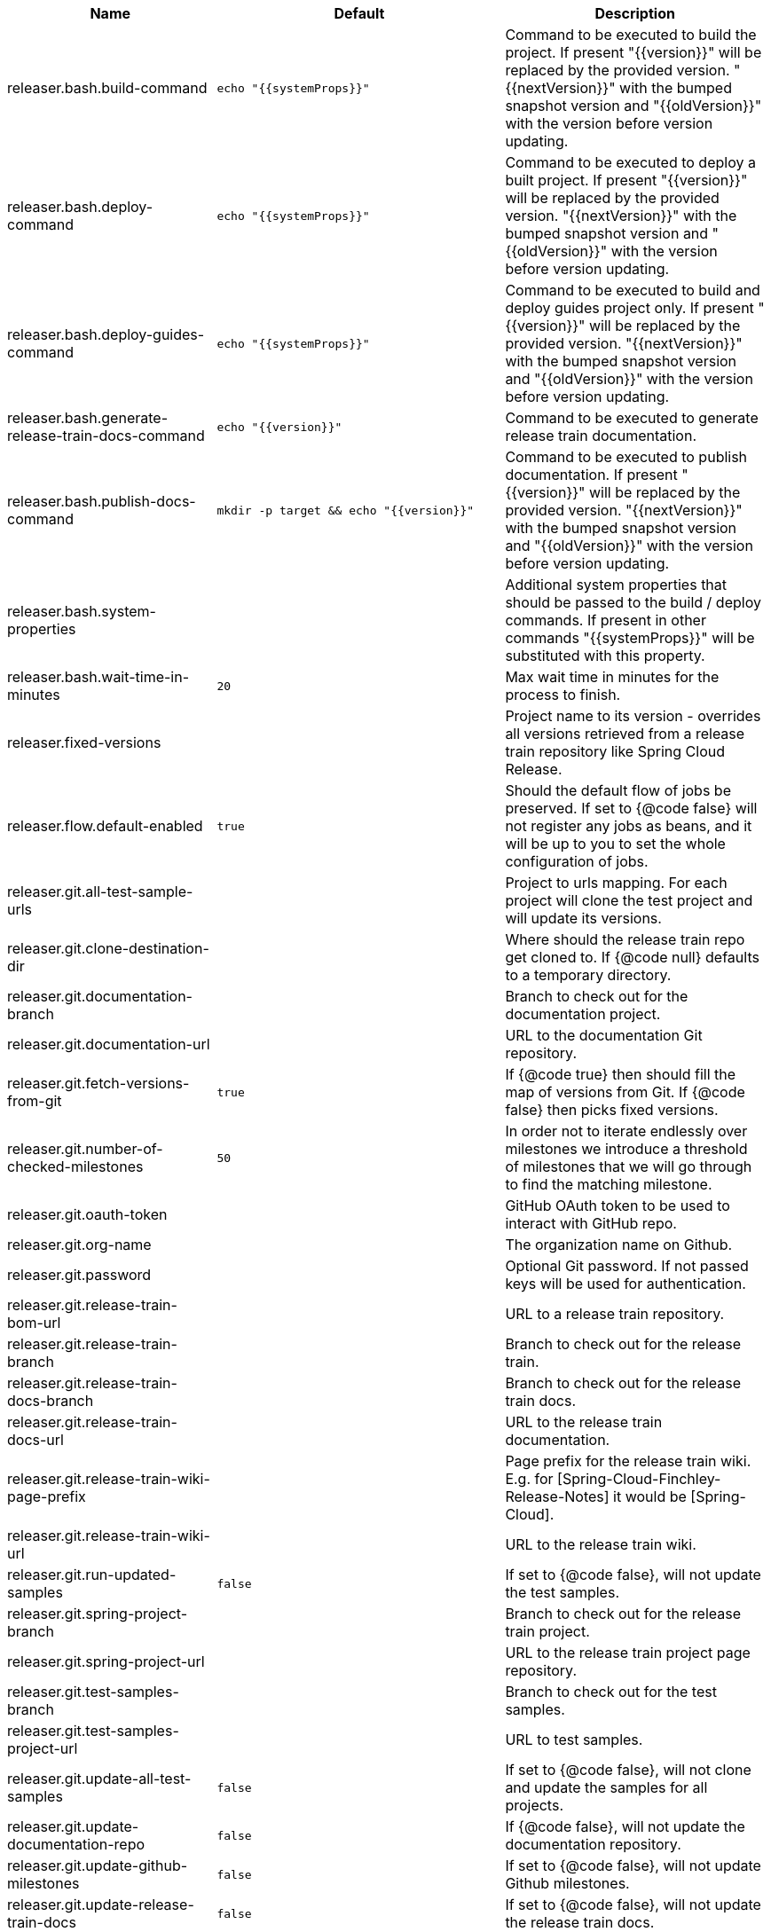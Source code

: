 |===
|Name | Default | Description

|releaser.bash.build-command | `echo "{{systemProps}}"` | Command to be executed to build the project. If present "{{version}}" will be replaced by the provided version. "{{nextVersion}}" with the bumped snapshot version and "{{oldVersion}}" with the version before version updating.
|releaser.bash.deploy-command | `echo "{{systemProps}}"` | Command to be executed to deploy a built project. If present "{{version}}" will be replaced by the provided version. "{{nextVersion}}" with the bumped snapshot version and "{{oldVersion}}" with the version before version updating.
|releaser.bash.deploy-guides-command | `echo "{{systemProps}}"` | Command to be executed to build and deploy guides project only. If present "{{version}}" will be replaced by the provided version. "{{nextVersion}}" with the bumped snapshot version and "{{oldVersion}}" with the version before version updating.
|releaser.bash.generate-release-train-docs-command | `echo "{{version}}"` | Command to be executed to generate release train documentation.
|releaser.bash.publish-docs-command | `mkdir -p target && echo "{{version}}"` | Command to be executed to publish documentation. If present "{{version}}" will be replaced by the provided version. "{{nextVersion}}" with the bumped snapshot version and "{{oldVersion}}" with the version before version updating.
|releaser.bash.system-properties |  | Additional system properties that should be passed to the build / deploy commands. If present in other commands "{{systemProps}}" will be substituted with this property.
|releaser.bash.wait-time-in-minutes | `20` | Max wait time in minutes for the process to finish.
|releaser.fixed-versions |  | Project name to its version - overrides all versions retrieved from a release train repository like Spring Cloud Release.
|releaser.flow.default-enabled | `true` | Should the default flow of jobs be preserved. If set to {@code false} will not register any jobs as beans, and it will be up to you to set the whole configuration of jobs.
|releaser.git.all-test-sample-urls |  | Project to urls mapping. For each project will clone the test project and will update its versions.
|releaser.git.clone-destination-dir |  | Where should the release train repo get cloned to. If {@code null} defaults to a temporary directory.
|releaser.git.documentation-branch |  | Branch to check out for the documentation project.
|releaser.git.documentation-url |  | URL to the documentation Git repository.
|releaser.git.fetch-versions-from-git | `true` | If {@code true} then should fill the map of versions from Git. If {@code false} then picks fixed versions.
|releaser.git.number-of-checked-milestones | `50` | In order not to iterate endlessly over milestones we introduce a threshold of milestones that we will go through to find the matching milestone.
|releaser.git.oauth-token |  | GitHub OAuth token to be used to interact with GitHub repo.
|releaser.git.org-name |  | The organization name on Github.
|releaser.git.password |  | Optional Git password. If not passed keys will be used for authentication.
|releaser.git.release-train-bom-url |  | URL to a release train repository.
|releaser.git.release-train-branch |  | Branch to check out for the release train.
|releaser.git.release-train-docs-branch |  | Branch to check out for the release train docs.
|releaser.git.release-train-docs-url |  | URL to the release train documentation.
|releaser.git.release-train-wiki-page-prefix |  | Page prefix for the release train wiki. E.g. for [Spring-Cloud-Finchley-Release-Notes] it would be [Spring-Cloud].
|releaser.git.release-train-wiki-url |  | URL to the release train wiki.
|releaser.git.run-updated-samples | `false` | If set to {@code false}, will not update the test samples.
|releaser.git.spring-project-branch |  | Branch to check out for the release train project.
|releaser.git.spring-project-url |  | URL to the release train project page repository.
|releaser.git.test-samples-branch |  | Branch to check out for the test samples.
|releaser.git.test-samples-project-url |  | URL to test samples.
|releaser.git.update-all-test-samples | `false` | If set to {@code false}, will not clone and update the samples for all projects.
|releaser.git.update-documentation-repo | `false` | If {@code false}, will not update the documentation repository.
|releaser.git.update-github-milestones | `false` | If set to {@code false}, will not update Github milestones.
|releaser.git.update-release-train-docs | `false` | If set to {@code false}, will not update the release train docs.
|releaser.git.update-release-train-wiki | `false` | If set to {@code false}, will not clone and update the release train wiki.
|releaser.git.update-spring-guides | `false` | If set to {@code false}, will not update Spring Guides for a release train.
|releaser.git.update-spring-project | `false` | If set to {@code false}, will not update the Spring Project for a release train. E.g. for Spring Cloud will not update https://cloud.spring.io .
|releaser.git.update-start-spring-io | `false` | If set to {@code false}, will not update start.spring.io for a release train.
|releaser.git.username |  | Optional Git username. If not passed keys will be used for authentication.
|releaser.gradle.build-command | `./gradlew clean build publishToMavenLocal --console=plain -PnextVersion={{nextVersion}} -PoldVersion={{oldVersion}} -PcurrentVersion={{version}} {{systemProps}}` | Command to be executed to build the project If present "{{version}}" will be replaced by the provided version. "{{nextVersion}}" with the bumped snapshot version and "{{oldVersion}}" with the version before version updating.
|releaser.gradle.deploy-command | `./gradlew publish --console=plain -PnextVersion={{nextVersion}} -PoldVersion={{oldVersion}} -PcurrentVersion={{version}} {{systemProps}}` | Command to be executed to deploy a built project.
|releaser.gradle.deploy-guides-command | `./gradlew clean build deployGuides --console=plain -PnextVersion={{nextVersion}} -PoldVersion={{oldVersion}} -PcurrentVersion={{version}} {{systemProps}}` | Command to be executed to build and deploy guides project only.
|releaser.gradle.generate-release-train-docs-command | `./gradlew generateReleaseTrainDocs --console=plain -PnextVersion={{nextVersion}} -PoldVersion={{oldVersion}} -PcurrentVersion={{version}} {{systemProps}}` | Command to be executed to generate release train documentation.
|releaser.gradle.gradle-props-substitution |  | A mapping that should be applied to {@code gradle.properties} in order to perform a substitution of properties. The mapping is from a property inside {@code gradle.properties} to the projects name. Example. In {@code gradle.properties} you have {@code verifierVersion=1.0.0} . You want this property to get updated with the value of {@code spring-cloud-contract} version. Then it's enough to do the mapping like this for this Releaser's property: {@code verifierVersion=spring-cloud-contract}.
|releaser.gradle.ignored-gradle-regex |  | List of regular expressions of ignored gradle props. Defaults to test projects and samples.
|releaser.gradle.publish-docs-command | `./gradlew publishDocs --console=plain -PnextVersion={{nextVersion}} -PoldVersion={{oldVersion}} -PcurrentVersion={{version}} {{systemProps}}` | Command to be executed to publish documentation. If present "{{version}}" will be replaced by the provided version.
|releaser.gradle.system-properties |  | Additional system properties that should be passed to the build / deploy commands. If present in other commands "{{systemProps}}" will be substituted with this property.
|releaser.gradle.wait-time-in-minutes | `20` | Max wait time in minutes for the process to finish.
|releaser.maven.build-command | `./mvnw clean install -B -Pdocs {{systemProps}}` | Command to be executed to build the project. If present "{{version}}" will be replaced by the provided version. "{{nextVersion}}" with the bumped snapshot version and "{{oldVersion}}" with the version before version updating.
|releaser.maven.deploy-command | `./mvnw deploy -DskipTests -B -Pfast,deploy {{systemProps}}` | Command to be executed to deploy a built project. If present "{{version}}" will be replaced by the provided version. "{{nextVersion}}" with the bumped snapshot version and "{{oldVersion}}" with the version before version updating.
|releaser.maven.deploy-guides-command | `./mvnw clean verify deploy -B -Pguides,integration -pl guides {{systemProps}}` | Command to be executed to build and deploy guides project only. If present "{{version}}" will be replaced by the provided version. "{{nextVersion}}" with the bumped snapshot version and "{{oldVersion}}" with the version before version updating.
|releaser.maven.generate-release-train-docs-command | `bash release_train.sh --retrieveversions --version {{version}} --ghpages --auto` | Command to be executed to generate release train documentation.
|releaser.maven.publish-docs-command | `./mvnw deploy -DskipTests -B -Pfast,deploy,docs -pl docs {{systemProps}}` | Command to be executed to publish documentation. If present "{{version}}" will be replaced by the provided version.
|releaser.maven.system-properties |  | Additional system properties that should be passed to the build / deploy commands. If present in other commands "{{systemProps}}" will be substituted with this property.
|releaser.maven.wait-time-in-minutes | `20` | Max wait time in minutes for the process to finish.
|releaser.meta-release.enabled | `false` | Are we releasing the whole suite of apps or only one?
|releaser.meta-release.git-org-url |  | The URL of the Git organization. We'll append each project's name to it.
|releaser.meta-release.projects-to-skip |  | Names of projects to skip deployment for meta-release.
|releaser.meta-release.release-group-thread-count | `4` | Number of threads per release group. E.g. for thread count of 4 if there are 6 projects in a release group, 4 of them will be executed in parallel and 2 will wait for their turn.
|releaser.meta-release.release-group-timeout-in-minutes | `180` | Timeout in minutes during which we're waiting for a single composite task per a project to be executed. That means that if set to e.g. 180 then a release process for a single project should take at most 180 minutes.
|releaser.meta-release.release-groups |  | If provided, allows to provide groups of projects that can be ran in parallel. E.g. {@code --releaser.meta-release.release-groups[0]=projectA,projectB,projectC} {@code --releaser.meta-release.release-groups[1]=projectD,projectE} {@code --releaser.meta-release.release-groups[2]=projectF,projectG} The order is still provided by the list of versions passed to the releaser. Basing on that order, and this value we are able to build a flow with projects.
|releaser.meta-release.release-train-dependency-names |  | All the names of dependencies that should be updated with the release train project version.
|releaser.meta-release.release-train-project-name |  | Name of the release train project.
|releaser.pom.bom-version-pattern |  | The pattern to match a version property in a BOM. Remember to catch the dependency name in a group. E.g. "^(spring-cloud-.*)\\.version$".
|releaser.pom.branch | `main` | Which branch of release train BOM should be checked out. Defaults to {@code main}.
|releaser.pom.ignored-pom-regex | `^.*\.git/.*$` | List of regular expressions of ignored poms. Defaults to test projects and samples.
|releaser.pom.pom-with-boot-starter-parent |  | Subfolder of the pom that contains the {@code spring-boot-starer-parent} dependency.
|releaser.pom.this-train-bom |  | Subfolder of the pom that contains the versions for the release train.
|releaser.post-release-tasks-only | `false` | If set to {@code true} will run only post release tasks.
|releaser.sagan.base-url | `https://spring.io` | URL to the Sagan API.
|releaser.sagan.boot-section-file-name | `sagan-boot.adoc` | Name of the ascii doc file with boot part of this project's Sagan project page. Linked with {@link this#docsAdocsFile}.
|releaser.sagan.docs-adocs-file | `docs/src/main/asciidoc` | Folder with asciidoctor files for docs.
|releaser.sagan.index-section-file-name | `sagan-index.adoc` | Name of the ascii doc file with core part of this project's Sagan project page. Linked with {@link this#docsAdocsFile}.
|releaser.sagan.update-sagan | `false` | If set to {@code false} will not update Sagan.
|releaser.skip-post-release-tasks | `false` | If set to {@code true} will not run post release tasks.
|releaser.template.enabled | `false` | Should template generation be enabled.
|releaser.template.template-folder |  | Folder in which blog, email etc. templates are stored.
|releaser.versions.all-versions-file-url | `https://raw.githubusercontent.com/spring-io/start.spring.io/master/start-site/src/main/resources/application.yml` | Url to a file containing all the versions. Defaults to YAML from start.spring.io.
|releaser.versions.bom-name |  | Name in the YAML from initilizr for BOM mappings.
|releaser.working-dir |  | By default Releaser assumes running the program from the current working directory. If you want to change this behaviour - just change this value.

|===